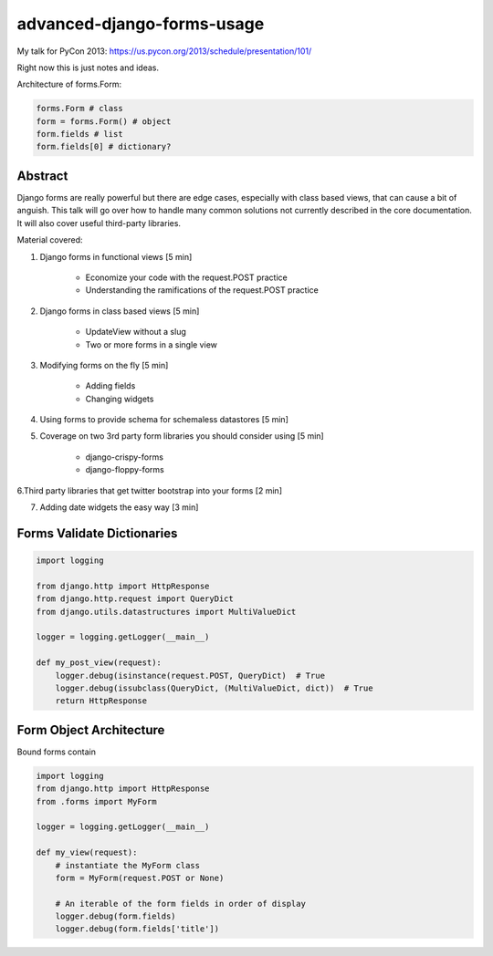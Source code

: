 ===========================
advanced-django-forms-usage
===========================

My talk for PyCon 2013: https://us.pycon.org/2013/schedule/presentation/101/

Right now this is just notes and ideas. 

Architecture of forms.Form:

.. code-block:: python

    forms.Form # class
    form = forms.Form() # object
    form.fields # list
    form.fields[0] # dictionary?
    
Abstract
========

Django forms are really powerful but there are edge cases, especially with class based views, that can cause a bit of anguish. This talk will go over how to handle many common solutions not currently described in the core documentation. It will also cover useful third-party libraries.

Material covered::

1. Django forms in functional views [5 min]

    * Economize your code with the request.POST practice
    
    * Understanding the ramifications of the request.POST practice
    
2. Django forms in class based views [5 min]

    * UpdateView without a slug
    * Two or more forms in a single view

3. Modifying forms on the fly [5 min]

    * Adding fields
    * Changing widgets
    
4. Using forms to provide schema for schemaless datastores [5 min]

5. Coverage on two 3rd party form libraries you should consider using [5 min]

    * django-crispy-forms
    * django-floppy-forms
    
6.Third party libraries that get twitter bootstrap into your forms [2 min]

7. Adding date widgets the easy way [3 min]


Forms Validate Dictionaries
===========================

.. code-block:: python

    import logging
    
    from django.http import HttpResponse
    from django.http.request import QueryDict
    from django.utils.datastructures import MultiValueDict
    
    logger = logging.getLogger(__main__)
    
    def my_post_view(request):
        logger.debug(isinstance(request.POST, QueryDict)  # True
        logger.debug(issubclass(QueryDict, (MultiValueDict, dict))  # True
        return HttpResponse
        
Form Object Architecture
=========================

Bound forms contain 

.. code-block:: python

    import logging
    from django.http import HttpResponse
    from .forms import MyForm

    logger = logging.getLogger(__main__)

    def my_view(request):
        # instantiate the MyForm class
        form = MyForm(request.POST or None)  
        
        # An iterable of the form fields in order of display
        logger.debug(form.fields)
        logger.debug(form.fields['title'])